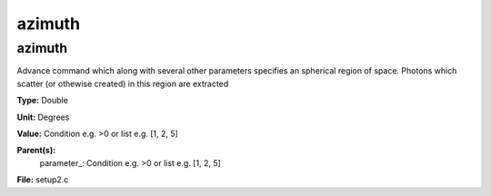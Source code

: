 
=======
azimuth
=======

azimuth
=======
Advance command which along with several other parameters
specifies an spherical region of space.  Photons which 
scatter (or othewise created) in this region are extracted

**Type:** Double

**Unit:** Degrees

**Value:** Condition e.g. >0 or list e.g. [1, 2, 5]

**Parent(s):**
  parameter_: Condition e.g. >0 or list e.g. [1, 2, 5]


**File:** setup2.c


